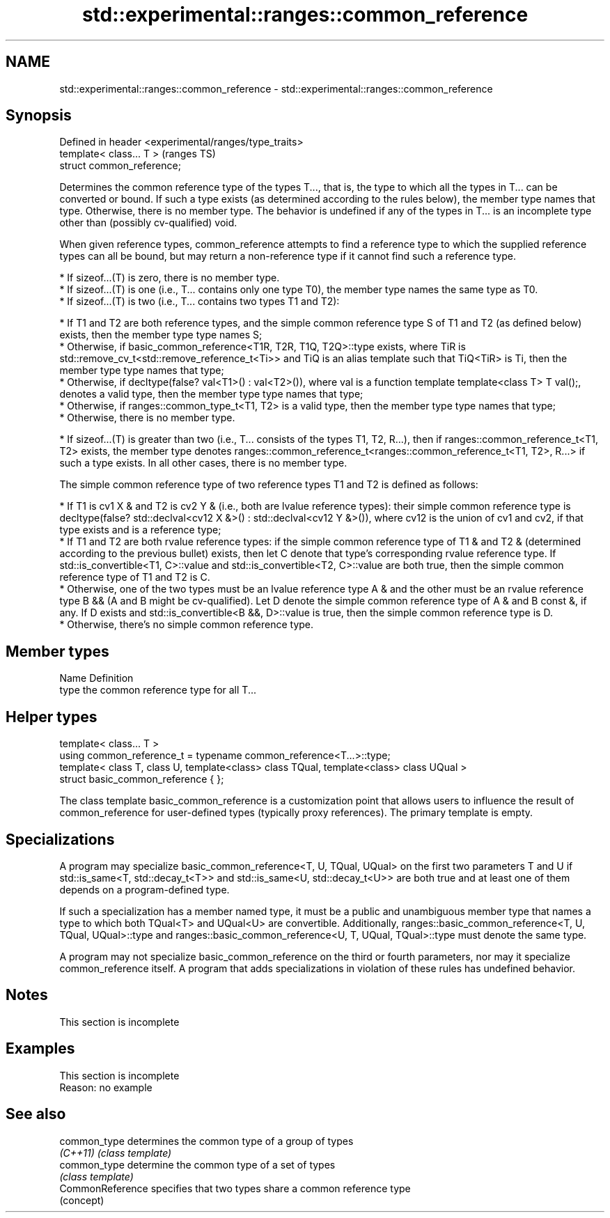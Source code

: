 .TH std::experimental::ranges::common_reference 3 "2020.03.24" "http://cppreference.com" "C++ Standard Libary"
.SH NAME
std::experimental::ranges::common_reference \- std::experimental::ranges::common_reference

.SH Synopsis
   Defined in header <experimental/ranges/type_traits>
   template< class... T >                               (ranges TS)
   struct common_reference;

   Determines the common reference type of the types T..., that is, the type to which all the types in T... can be converted or bound. If such a type exists (as determined according to the rules below), the member type names that type. Otherwise, there is no member type. The behavior is undefined if any of the types in T... is an incomplete type other than (possibly cv-qualified) void.

   When given reference types, common_reference attempts to find a reference type to which the supplied reference types can all be bound, but may return a non-reference type if it cannot find such a reference type.

     * If sizeof...(T) is zero, there is no member type.
     * If sizeof...(T) is one (i.e., T... contains only one type T0), the member type names the same type as T0.
     * If sizeof...(T) is two (i.e., T... contains two types T1 and T2):

          * If T1 and T2 are both reference types, and the simple common reference type S of T1 and T2 (as defined below) exists, then the member type type names S;
          * Otherwise, if basic_common_reference<T1R, T2R, T1Q, T2Q>::type exists, where TiR is std::remove_cv_t<std::remove_reference_t<Ti>> and TiQ is an alias template such that TiQ<TiR> is Ti, then the member type type names that type;
          * Otherwise, if decltype(false? val<T1>() : val<T2>()), where val is a function template template<class T> T val();, denotes a valid type, then the member type type names that type;
          * Otherwise, if ranges::common_type_t<T1, T2> is a valid type, then the member type type names that type;
          * Otherwise, there is no member type.

     * If sizeof...(T) is greater than two (i.e., T... consists of the types T1, T2, R...), then if ranges::common_reference_t<T1, T2> exists, the member type denotes ranges::common_reference_t<ranges::common_reference_t<T1, T2>, R...> if such a type exists. In all other cases, there is no member type.

   The simple common reference type of two reference types T1 and T2 is defined as follows:

     * If T1 is cv1 X & and T2 is cv2 Y & (i.e., both are lvalue reference types): their simple common reference type is decltype(false? std::declval<cv12 X &>() : std::declval<cv12 Y &>()), where cv12 is the union of cv1 and cv2, if that type exists and is a reference type;
     * If T1 and T2 are both rvalue reference types: if the simple common reference type of T1 & and T2 & (determined according to the previous bullet) exists, then let C denote that type's corresponding rvalue reference type. If std::is_convertible<T1, C>::value and std::is_convertible<T2, C>::value are both true, then the simple common reference type of T1 and T2 is C.
     * Otherwise, one of the two types must be an lvalue reference type A & and the other must be an rvalue reference type B && (A and B might be cv-qualified). Let D denote the simple common reference type of A & and B const &, if any. If D exists and std::is_convertible<B &&, D>::value is true, then the simple common reference type is D.
     * Otherwise, there's no simple common reference type.

.SH Member types

   Name Definition
   type the common reference type for all T...

.SH Helper types

   template< class... T >
   using common_reference_t = typename common_reference<T...>::type;
   template< class T, class U, template<class> class TQual, template<class> class UQual >
   struct basic_common_reference { };

   The class template basic_common_reference is a customization point that allows users to influence the result of common_reference for user-defined types (typically proxy references). The primary template is empty.

.SH Specializations

   A program may specialize basic_common_reference<T, U, TQual, UQual> on the first two parameters T and U if std::is_same<T, std::decay_t<T>> and std::is_same<U, std::decay_t<U>> are both true and at least one of them depends on a program-defined type.

   If such a specialization has a member named type, it must be a public and unambiguous member type that names a type to which both TQual<T> and UQual<U> are convertible. Additionally, ranges::basic_common_reference<T, U, TQual, UQual>::type and ranges::basic_common_reference<U, T, UQual, TQual>::type must denote the same type.

   A program may not specialize basic_common_reference on the third or fourth parameters, nor may it specialize common_reference itself. A program that adds specializations in violation of these rules has undefined behavior.

.SH Notes

    This section is incomplete

.SH Examples

    This section is incomplete
    Reason: no example

.SH See also

   common_type     determines the common type of a group of types
   \fI(C++11)\fP         \fI(class template)\fP
   common_type     determine the common type of a set of types
                   \fI(class template)\fP
   CommonReference specifies that two types share a common reference type
                   (concept)
